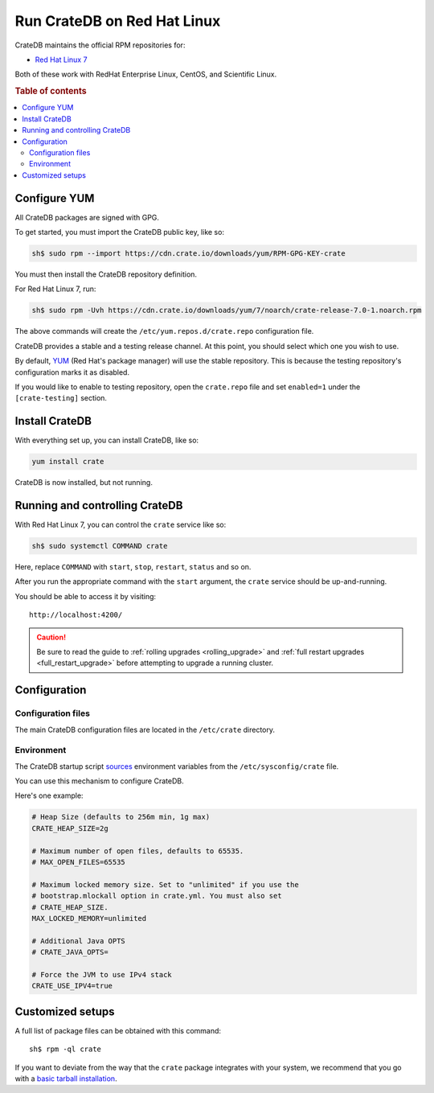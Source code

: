 .. _red-hat:

============================
Run CrateDB on Red Hat Linux
============================

CrateDB maintains the official RPM repositories for:

- `Red Hat Linux 7`_

.. _Red Hat Linux 7: https://www.redhat.com/en/resources/whats-new-red-hat-enterprise-linux-7

Both of these work with RedHat Enterprise Linux, CentOS, and Scientific Linux.

.. rubric:: Table of contents

.. contents::
   :local:

Configure YUM
=============

All CrateDB packages are signed with GPG.

To get started, you must import the CrateDB public key, like so:

.. code-block:: sh

   sh$ sudo rpm --import https://cdn.crate.io/downloads/yum/RPM-GPG-KEY-crate

You must then install the CrateDB repository definition.

For Red Hat Linux 7, run:

.. code-block:: sh

   sh$ sudo rpm -Uvh https://cdn.crate.io/downloads/yum/7/noarch/crate-release-7.0-1.noarch.rpm

The above commands will create the ``/etc/yum.repos.d/crate.repo``
configuration file.

CrateDB provides a stable and a testing release channel. At this point, you
should select which one you wish to use.

By default, `YUM`_ (Red Hat's package manager) will use the stable repository.
This is because the testing repository's configuration marks it as disabled.

.. _YUM: https://access.redhat.com/solutions/9934

If you would like to enable to testing repository, open the ``crate.repo`` file
and set ``enabled=1`` under the ``[crate-testing]`` section.

Install CrateDB
===============

With everything set up, you can install CrateDB, like so:

.. code-block:: sh

   yum install crate

CrateDB is now installed, but not running.

Running and controlling CrateDB
===============================

With Red Hat Linux 7, you can control the ``crate`` service like so:

.. code-block:: sh

   sh$ sudo systemctl COMMAND crate

Here, replace ``COMMAND`` with ``start``, ``stop``, ``restart``, ``status`` and
so on.

After you run the appropriate command with the ``start`` argument, the
``crate`` service should be up-and-running.

You should be able to access it by visiting::

  http://localhost:4200/

.. SEEALSO::

   If you're new to CrateDB, check out our our `first use`_ documentation.

.. _first use: https://crate.io/docs/crate/getting-started/en/latest/first-use/index.html

.. CAUTION::

    Be sure to read the guide to :ref:`rolling upgrades <rolling_upgrade>` and
    :ref:`full restart upgrades <full_restart_upgrade>` before attempting to
    upgrade a running cluster.

Configuration
=============

Configuration files
-------------------

The main CrateDB configuration files are located in the ``/etc/crate``
directory.

Environment
-----------

The CrateDB startup script `sources`_ environment variables from the
``/etc/sysconfig/crate`` file.

.. _sources: https://en.wikipedia.org/wiki/Source_(command)

You can use this mechanism to configure CrateDB.

Here's one example:

.. code-block:: sh

   # Heap Size (defaults to 256m min, 1g max)
   CRATE_HEAP_SIZE=2g

   # Maximum number of open files, defaults to 65535.
   # MAX_OPEN_FILES=65535

   # Maximum locked memory size. Set to "unlimited" if you use the
   # bootstrap.mlockall option in crate.yml. You must also set
   # CRATE_HEAP_SIZE.
   MAX_LOCKED_MEMORY=unlimited

   # Additional Java OPTS
   # CRATE_JAVA_OPTS=

   # Force the JVM to use IPv4 stack
   CRATE_USE_IPV4=true

Customized setups
=================

A full list of package files can be obtained with this command::

     sh$ rpm -ql crate

If you want to deviate from the way that the ``crate`` package integrates with
your system, we recommend that you go with a `basic tarball installation`_.

.. _basic tarball installation: https://crate.io/docs/crate/getting-started/en/latest/install-run/basic.html
